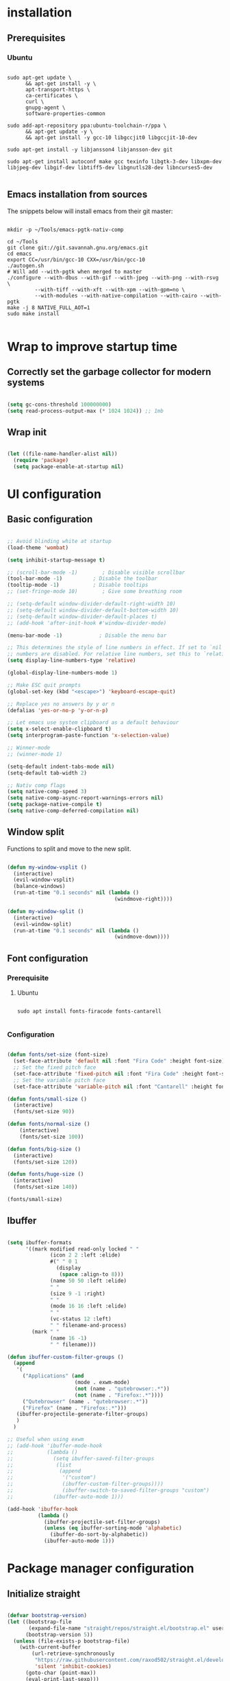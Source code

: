 #+title Emacs configuration
#+PROPERTY: header-args:emacs-lisp :tangle .emacs.d/init.el :mkdirp yes

* installation
** Prerequisites
*** Ubuntu
#+begin_src shell :tangle .scripts/emacs/init-ubuntu.sh :shebang #!/bin/sh :mkdirp yes
  
  sudo apt-get update \
        && apt-get install -y \
        apt-transport-https \
        ca-certificates \
        curl \
        gnupg-agent \
        software-properties-common
  
  sudo add-apt-repository ppa:ubuntu-toolchain-r/ppa \
        && apt-get update -y \
        && apt-get install -y gcc-10 libgccjit0 libgccjit-10-dev
  
  sudo apt-get install -y libjansson4 libjansson-dev git
  
  sudo apt-get install autoconf make gcc texinfo libgtk-3-dev libxpm-dev libjpeg-dev libgif-dev libtiff5-dev libgnutls28-dev libncurses5-dev
  
#+end_src

** Emacs installation from sources
The snippets below will install emacs from their git master:

#+begin_src shell :tangle .scripts/emacs/install.sh :shebang #!/bin/sh :mkdirp yes
  
  mkdir -p ~/Tools/emacs-pgtk-nativ-comp
  
  cd ~/Tools
  git clone git://git.savannah.gnu.org/emacs.git
  cd emacs
  export CC=/usr/bin/gcc-10 CXX=/usr/bin/gcc-10
  ./autogen.sh
  # Will add --with-pgtk when merged to master
  ./configure --with-dbus --with-gif --with-jpeg --with-png --with-rsvg \
           --with-tiff --with-xft --with-xpm --with-gpm=no \
           --with-modules --with-native-compilation --with-cairo --with-pgtk
  make -j 8 NATIVE_FULL_AOT=1
  sudo make install
  
#+end_src

* Wrap to improve startup time
** Correctly set the garbage collector for modern systems
#+begin_src emacs-lisp

  (setq gc-cons-threshold 100000000)
  (setq read-process-output-max (* 1024 1024)) ;; 1mb

#+end_src

** Wrap init
#+begin_src emacs-lisp

  (let ((file-name-handler-alist nil))
    (require 'package)
    (setq package-enable-at-startup nil)

#+end_src

* UI configuration
** Basic configuration

#+begin_src emacs-lisp

  ;; Avoid blinding white at startup
  (load-theme 'wombat)

  (setq inhibit-startup-message t)

  ;; (scroll-bar-mode -1)        ; Disable visible scrollbar
  (tool-bar-mode -1)          ; Disable the toolbar
  (tooltip-mode -1)           ; Disable tooltips
  ;; (set-fringe-mode 10)        ; Give some breathing room

  ;; (setq-default window-divider-default-right-width 10)
  ;; (setq-default window-divider-default-bottom-width 10)
  ;; (setq-default window-divider-default-places t)
  ;; (add-hook 'after-init-hook #'window-divider-mode)

  (menu-bar-mode -1)            ; Disable the menu bar

  ;; This determines the style of line numbers in effect. If set to `nil', line
  ;; numbers are disabled. For relative line numbers, set this to `relative'.
  (setq display-line-numbers-type 'relative)

  (global-display-line-numbers-mode 1)

  ;; Make ESC quit prompts
  (global-set-key (kbd "<escape>") 'keyboard-escape-quit)

  ;; Replace yes no answers by y or n
  (defalias 'yes-or-no-p 'y-or-n-p)

  ;; Let emacs use system clipboard as a default behaviour
  (setq x-select-enable-clipboard t)
  (setq interprogram-paste-function 'x-selection-value)

  ;; Winner-mode
  ;; (winner-mode 1)

  (setq-default indent-tabs-mode nil)
  (setq-default tab-width 2)
  
  ;; Nativ comp flags
  (setq native-comp-speed 3)
  (setq native-comp-async-report-warnings-errors nil)
  (setq package-native-compile t)
  (setq native-comp-deferred-compilation nil)

#+end_src

** Window split
Functions to split and move to the new split.

#+begin_src emacs-lisp

  (defun my-window-vsplit ()
    (interactive)
    (evil-window-vsplit)
    (balance-windows)
    (run-at-time "0.1 seconds" nil (lambda ()
                                     (windmove-right))))

  (defun my-window-split ()
    (interactive)
    (evil-window-split)
    (run-at-time "0.1 seconds" nil (lambda ()
                                     (windmove-down))))

#+end_src

** Font configuration
*** Prerequisite
**** Ubuntu
#+begin_src shell :tangle .scripts/emacs/init-ubuntu.sh :mkdirp yes

  sudo apt install fonts-firacode fonts-cantarell

#+end_src

*** Configuration
#+begin_src emacs-lisp

  (defun fonts/set-size (font-size)
    (set-face-attribute 'default nil :font "Fira Code" :height font-size)
    ;; Set the fixed pitch face
    (set-face-attribute 'fixed-pitch nil :font "Fira Code" :height font-size)
    ;; Set the variable pitch face
    (set-face-attribute 'variable-pitch nil :font "Cantarell" :height font-size :weight 'regular))

  (defun fonts/small-size ()
    (interactive)
    (fonts/set-size 90))

  (defun fonts/normal-size ()
      (interactive)
      (fonts/set-size 100))

  (defun fonts/big-size ()
    (interactive)
    (fonts/set-size 120))

  (defun fonts/huge-size ()
    (interactive)
    (fonts/set-size 140))

  (fonts/small-size)

#+end_src

** Ibuffer
#+begin_src emacs-lisp

  (setq ibuffer-formats
        '((mark modified read-only locked " "
                (icon 2 2 :left :elide)
                #(" " 0 1
                  (display
                   (space :align-to 8)))
                (name 50 50 :left :elide)
                " "
                (size 9 -1 :right)
                " "
                (mode 16 16 :left :elide)
                " "
                (vc-status 12 :left)
                " " filename-and-process)
          (mark " "
                (name 16 -1)
                " " filename)))

  (defun ibuffer-custom-filter-groups ()
    (append
     '(
       ("Applications" (and
                        (mode . exwm-mode)
                        (not (name . "qutebrowser:.*"))
                        (not (name . "Firefox:.*"))))
       ("Qutebrowser" (name . "qutebrowser:.*"))
       ("Firefox" (name . "Firefox:.*")))
     (ibuffer-projectile-generate-filter-groups)
     )
    )

  ;; Useful when using exwm
  ;; (add-hook 'ibuffer-mode-hook
  ;;           (lambda ()
  ;;             (setq ibuffer-saved-filter-groups
  ;;              (list
  ;;               (append
  ;;                '("custom")
  ;;                (ibuffer-custom-filter-groups))))
  ;;                (ibuffer-switch-to-saved-filter-groups "custom")
  ;;             (ibuffer-auto-mode 1)))

  (add-hook 'ibuffer-hook
            (lambda ()
              (ibuffer-projectile-set-filter-groups)
              (unless (eq ibuffer-sorting-mode 'alphabetic)
                (ibuffer-do-sort-by-alphabetic))
              (ibuffer-auto-mode 1)))

#+end_src

* Package manager configuration
** Initialize straight
#+begin_src emacs-lisp

  (defvar bootstrap-version)
  (let ((bootstrap-file
         (expand-file-name "straight/repos/straight.el/bootstrap.el" user-emacs-directory))
        (bootstrap-version 5))
    (unless (file-exists-p bootstrap-file)
      (with-current-buffer
          (url-retrieve-synchronously
           "https://raw.githubusercontent.com/raxod502/straight.el/develop/install.el"
           'silent 'inhibit-cookies)
        (goto-char (point-max))
        (eval-print-last-sexp)))
    (load bootstrap-file nil 'nomessage))

#+end_src

** Initialize use-package

#+begin_src emacs-lisp

  (straight-use-package 'use-package)
  (setq straight-use-package-by-default t)

#+end_src

* Keep folders clean

#+begin_src emacs-lisp
  
  (setq backup-directory-alist `(("." . ,(expand-file-name "tmp/backups/" user-emacs-directory))))
  ;; auto-save-mode doesn't create the path automatically!
  (make-directory (expand-file-name "tmp/auto-saves/" user-emacs-directory) t)
  
  (setq auto-save-list-file-prefix (expand-file-name "tmp/auto-saves/sessions/" user-emacs-directory)
        auto-save-file-name-transforms `((".*" ,(expand-file-name "tmp/auto-saves/" user-emacs-directory) t)))
  (setq create-lockfiles nil)
  (setq projectile-known-projects-file (expand-file-name "tmp/projectile-bookmarks.eld" user-emacs-directory)
      lsp-session-file (expand-file-name "tmp/.lsp-session-v1" user-emacs-directory))

  (use-package no-littering)
  
#+end_src

* Utilities
** Emacs-async
#+begin_src emacs-lisp

  (use-package async)

#+end_src

** Trashed
#+begin_src emacs-lisp

  (use-package trashed)

#+end_src

** BBDB
#+begin_src emacs-lisp

  (use-package bbdb)

#+end_src 

** Dianyou (import contact from received mails)
#+begin_src emacs-lisp

  (use-package dianyou)

#+end_src 

** Undo fu
#+begin_src emacs-lisp

  (use-package undo-fu)

  (use-package undo-fu-session
    :config
    (setq undo-fu-session-incompatible-files '("/COMMIT_EDITMSG\\'" "/git-rebase-todo\\'"))
    (global-undo-fu-session-mode))

#+end_src

* Keymap packages
** General
#+begin_src emacs-lisp

  (use-package general
    :config
    (general-create-definer keys/leader-keys
      :keymaps '(normal insert visual emacs)
      :prefix "SPC"
      :global-prefix "s-d")

    (keys/leader-keys
      "t"  '(:ignore t :which-key "toggles")
      "tt" '(counsel-load-theme :which-key "choose theme")))

#+end_src

** Evil
#+begin_src emacs-lisp

    (use-package evil
      :init
      (setq evil-want-integration t)
      (setq evil-want-keybinding nil)
      (setq evil-want-C-u-scroll t)
      (setq evil-want-C-i-jump nil)
      :config
      (evil-mode 1)
      (define-key evil-insert-state-map (kbd "C-g") 'evil-normal-state)
      (define-key evil-insert-state-map (kbd "C-h") 'evil-delete-backward-char-and-join)

      ;; Use visual line motions even outside of visual-line-mode buffers
      (evil-global-set-key 'motion "j" 'evil-next-visual-line)
      (evil-global-set-key 'motion "k" 'evil-previous-visual-line)

      (evil-set-initial-state 'messages-buffer-mode 'normal)
      (evil-set-initial-state 'dashboard-mode 'normal)
      (evil-set-undo-system 'undo-fu))

  (use-package evil-collection
    :after evil
    :config
    (evil-collection-init))

  (use-package treemacs-evil
    :after evil)

#+end_src

** Evil multiedit
#+begin_src emacs-lisp

  (use-package evil-multiedit
    :after evil
    :config
    (evil-multiedit-default-keybinds))

#+end_src

** Evil surround
#+begin_src emacs-lisp

  (use-package evil-surround
    :after evil
    :config
    (global-evil-surround-mode 1))

#+end_src

** Evil goggles
#+begin_src emacs-lisp

  (use-package evil-goggles
    :after evil
    :config
    (evil-goggles-mode)
    ;; optionally use diff-mode's faces; as a result, deleted text
    ;; will be highlighed with `diff-removed` face which is typically
    ;; some red color (as defined by the color theme)
    ;; other faces such as `diff-added` will be used for other actions
    (evil-goggles-use-diff-faces))

#+end_src 

** Hydra
#+begin_src emacs-lisp

  (use-package hydra
    :after general)

  (defhydra hydra-text-scale (:timeout 4)
    "scale text"
    ("j" text-scale-increase "in")
    ("k" text-scale-decrease "out")
    ("f" nil "finished" :exit t))

  (keys/leader-keys
    "ts" '(hydra-text-scale/body :which-key "scale text"))

#+end_src

* Themes
** Fringe theme
#+begin_src emacs-lisp
  
  ;; Line number styling for mode change
  (setq theme/normal-lines-fg nil)
  (setq theme/normal-lines-bg nil)
  (setq theme/normal-current-line-fg nil)
  (setq theme/normal-current-line-bg nil)
  
  (setq theme/insert-lines-fg nil)
  (setq theme/insert-lines-bg nil)
  (setq theme/insert-current-line-fg nil)
  (setq theme/insert-current-line-bg nil)
  
  (setq theme/visual-lines-fg nil)
  (setq theme/visual-lines-bg nil)
  (setq theme/visual-current-line-fg nil)
  (setq theme/visual-current-line-bg nil)
  
  (defun theme/normal-lines ()
    (face-remap-add-relative 'line-number nil :foreground theme/normal-lines-fg :background theme/normal-lines-bg))
  
  (defun theme/normal-current-line ()
    (face-remap-add-relative 'line-number-current-line nil :foreground theme/normal-current-line-fg :background theme/normal-current-line-bg))
  
  (defun theme/insert-lines ()
    (face-remap-add-relative 'line-number nil :foreground theme/insert-lines-fg :background theme/insert-lines-bg))
  
  (defun theme/insert-current-line ()
    (face-remap-add-relative 'line-number-current-line nil :foreground theme/insert-current-line-fg :background theme/insert-current-line-bg))
  
  (defun theme/visual-lines ()
    (face-remap-add-relative 'line-number nil :foreground theme/visual-lines-fg :background theme/visual-lines-bg))
  
  (defun theme/visual-current-line ()
    (face-remap-add-relative 'line-number-current-line nil :foreground theme/visual-current-line-fg :background theme/visual-current-line-bg))
  
  (add-hook 'evil-normal-state-entry-hook 'theme/normal-lines)
  (add-hook 'evil-normal-state-entry-hook 'theme/normal-current-line)
  
  (add-hook 'evil-insert-state-entry-hook 'theme/insert-lines)
  (add-hook 'evil-insert-state-entry-hook 'theme/insert-current-line)
  
  (add-hook 'evil-visual-state-entry-hook 'theme/visual-lines)
  (add-hook 'evil-visual-state-entry-hook 'theme/visual-current-line)

#+end_src

** Nord theme
#+begin_src emacs-lisp
  
  (defun theme/nord ()
    (interactive)
    (load-theme 'nord t)
    (set-face-attribute 'fringe nil :background "#2e3440")
    (set-face-attribute 'mode-line-inactive nil :background nil)
    ;; (set-face-attribute 'scroll-bar nil :background "#2b323d")
  
    ;; Line number styling for mode change
    (setq theme/normal-lines-fg "#6c7686")
    (setq theme/normal-lines-bg "#2e3440")
    (setq theme/normal-current-line-fg "#ffffff")
    (setq theme/normal-current-line-bg "#242832")
  
    (setq theme/insert-lines-fg "#2e3440")
    (setq theme/insert-lines-bg "#515e46")
    (setq theme/insert-current-line-fg "#ffffff")
    (setq theme/insert-current-line-bg "#a3be8c")
  
    (setq theme/visual-lines-fg "#2e3440")
    (setq theme/visual-lines-bg "#594656")
    (setq theme/visual-current-line-fg "#ffffff")
    (setq theme/visual-current-line-bg "#b48ead"))
 
  (use-package nord-theme
    :config
    (theme/nord))
  
#+end_src

** Modus theme
#+begin_src emacs-lisp

  (defun theme/modus-vivendi ()
      (interactive)
      (load-theme 'modus-vivendi t)
      (set-face-attribute 'fringe nil :background "#2e3440")
      (set-face-attribute 'mode-line-inactive nil :background nil)
      ;; (set-face-attribute 'scroll-bar nil :background "#2d323e")
    
      ;; Line number styling for mode change
      (setq theme/normal-lines-fg "#a3a3a3")
      (setq theme/normal-lines-bg "#100f10")
      (setq theme/normal-current-line-fg "#ffffff")
      (setq theme/normal-current-line-bg "#303030")
    
      (setq theme/insert-lines-fg "#000000")
      (setq theme/insert-lines-bg "#515e46")
      (setq theme/insert-current-line-fg "#ffffff")
      (setq theme/insert-current-line-bg "#a3be8c")
    
      (setq theme/visual-lines-fg "#000000")
      (setq theme/visual-lines-bg "#594656")
      (setq theme/visual-current-line-fg "#ffffff")
      (setq theme/visual-current-line-bg "#b48ead"))
  
#+end_src

* UI packages
** All the icons
The first time you load your configuration on a new machine, you'll need to run the following command interactively so that mode line icons display correctly:
- M-x all-the-icons-install-fonts

#+begin_src emacs-lisp

  (use-package all-the-icons)

  (use-package all-the-icons-dired
    :after all-the-icons
    :config
    (add-hook 'dired-mode-hook 'all-the-icons-dired-mode))

  (use-package all-the-icons-ibuffer
    :after all-the-icons)

#+end_src

** Ibuffer packages
#+begin_src emacs-lisp

  (use-package ibuffer-vc)

#+end_src

** Minions
#+begin_src emacs-lisp

  (use-package minions)

#+end_src 

** Simple modeline
#+begin_src emacs-lisp

  (defun simple-modeline-segment-minions ()
    "Displays the current major and minor modes with minions-mode in the mode-line."
    (concat " " (format-mode-line minions-mode-line-modes)))

  (use-package simple-modeline
   :hook (after-init . simple-modeline-mode)
   :config
   (setq simple-modeline-segments '((simple-modeline-segment-modified simple-modeline-segment-buffer-name simple-modeline-segment-position) (simple-modeline-segment-input-method simple-modeline-segment-eol simple-modeline-segment-encoding simple-modeline-segment-vc simple-modeline-segment-misc-info simple-modeline-segment-process simple-modeline-segment-minions))))

#+end_src 

** Better delimiters
#+begin_src emacs-lisp

  (use-package rainbow-delimiters
    :hook (prog-mode . rainbow-delimiters-mode))

#+end_src

** Which-key
#+begin_src emacs-lisp

  (use-package which-key
    :init (which-key-mode)
    :diminish which-key-mode
    :config
    (setq which-key-idle-delay 1))

#+end_src

** Helpful
#+begin_src emacs-lisp

  (use-package helpful
    :custom
    (counsel-describe-function-function #'helpful-callable)
    (counsel-describe-variable-function #'helpful-variable)
    :bind
    ([remap describe-function] . counsel-describe-function)
    ([remap describe-command] . helpful-command)
    ([remap describe-variable] . counsel-describe-variable)
    ([remap describe-key] . helpful-key))

#+end_src

** Ace-jump
#+begin_src emacs-lisp

  (use-package ace-jump-mode
    :config
    (keys/leader-keys
      "f" '(evil-ace-jump-word-mode :which-key "Go to word")))

#+end_src

** Treemacs
#+begin_src emacs-lisp

  (defun efs/treemacs-set-fringe ()
    (setq left-fringe-width 0)
    (setq right-fringe-width 0))

  (use-package treemacs
    :config
    (add-hook 'treemacs-mode-hook #'efs/treemacs-set-fringe))

  (use-package treemacs-all-the-icons
    :after all-the-icons
    :config
    (treemacs-load-theme "all-the-icons"))

  (efs/treemacs-set-fringe)
 
#+end_src

** Flycheck
#+begin_src emacs-lisp

  (use-package flycheck)

#+end_src

** Writeroom
#+begin_src emacs-lisp

  (use-package writeroom-mode
    :config
    (setq writeroom-global-effects '(writeroom-set-alpha writeroom-set-menu-bar-lines writeroom-set-tool-bar-lines writeroom-set-vertical-scroll-bars writeroom-set-bottom-divider-width)))

#+end_src

* Search packages  
** Counsel
#+begin_src emacs-lisp

  (use-package counsel
    :bind (("M-x" . counsel-M-x)
           ("C-x b" . counsel-ibuffer)
           ("C-x C-f" . counsel-find-file)
           :map minibuffer-local-map
           ("C-r" . 'counsel-minibuffer-history))
    :config
    (keys/leader-keys
      "y" #'counsel-yank-pop))

#+end_src

** Ivy
#+begin_src emacs-lisp

  (use-package all-the-icons-ivy
    :init (add-hook 'after-init-hook 'all-the-icons-ivy-setup))

  (use-package all-the-icons-ivy-rich
    :init (all-the-icons-ivy-rich-mode 1))

  (use-package ivy
    :diminish
    :bind (("C-s" . swiper)
           :map ivy-minibuffer-map
           ("TAB" . ivy-alt-done)
           ("C-l" . ivy-alt-done)
           ("C-j" . ivy-next-line)
           ("C-k" . ivy-previous-line)
           :map ivy-switch-buffer-map
           ("C-k" . ivy-previous-line)
           ("C-l" . ivy-done)
           ("C-d" . ivy-switch-buffer-kill)
           :map ivy-reverse-i-search-map
           ("C-k" . ivy-previous-line)
           ("C-d" . ivy-reverse-i-search-kill))
    :config
    (ivy-mode 1)
    (setq ivy-initial-inputs-alist nil))

  (use-package ivy-rich
    :after ivy
    :init
    (ivy-rich-mode 1))

#+end_src

** Company
#+begin_src emacs-lisp
  
  (use-package company
    :bind (:map company-active-map
                ("<tab>" . company-select-next)
                ("<backtab>" . company-select-previous))
    :custom
    (company-minimum-prefix-length 1)
    (company-idle-delay 0.2)
    :config
    (global-company-mode 1))
  
  (use-package company-box
    :after company
    :hook (company-mode . company-box-mode))
  
#+end_src

** Prescient
#+begin_src emacs-lisp
  
  (use-package prescient
    :config
    (prescient-persist-mode 1))
  
  (use-package ivy-prescient
    :after counsel
    :config
    (ivy-prescient-mode 1))
  
  (use-package company-prescient
    :after company
    :config
    (company-prescient-mode 1))
  
#+end_src

** Wgrep
#+begin_src emacs-lisp

  (use-package wgrep
    :config
    (setq wgrep-auto-save-buffer t))

#+end_src

** Avy
#+begin_src emacs-lisp

  (use-package avy)

#+end_src

* File explorer
** Dired
Provide a better way of moving arround than plain dired. Files are previewed in emacs, and folder are previewed in a dired buffer.

#+begin_src emacs-lisp

  (use-package image-dired)

  (use-package dired
    :straight (:type built-in)
    :hook (dired-mode . dired-hide-details-mode)
    :commands (dired dired-jump)
    :bind (("C-x C-j" . dired-jump))
    :custom ((dired-listing-switches "-agho --group-directories-first"))
    :config
    (evil-collection-define-key 'normal 'dired-mode-map
      "\C-H" 'dired-do-hardlink
      "\C-L" 'dired-do-load))

  (use-package dired-single
    :config
    (evil-collection-define-key 'normal 'dired-mode-map
      "H" 'dired-single-up-directory
      "L" 'dired-single-buffer))

  (use-package dired-hide-dotfiles
    :hook (dired-mode . dired-hide-dotfiles-mode)
    :config
    (evil-collection-define-key 'normal 'dired-mode-map
      "\M-h" 'dired-hide-dotfiles-mode))

  (use-package dired-subtree
    :after dired
    :config
    (bind-key "<tab>" #'dired-subtree-toggle dired-mode-map)
    (bind-key "<backtab>" #'dired-subtree-cycle dired-mode-map))

#+end_src

* Development
** Commenting
#+begin_src emacs-lisp

  (use-package evil-nerd-commenter
    :after evil
    :bind ("M-/" . evilnc-comment-or-uncomment-lines))

#+end_src

** Format all
Format all, a feature that lets you auto-format source code.

Prerequisite: Read Supported Languages to see which additional tool you need to install for the specific language.

#+begin_src emacs-lisp

  (use-package format-all
    :bind ("C-c C-f" . format-all-buffer))

#+end_src 

** Highlight ident
#+begin_src emacs-lisp

  (use-package highlight-indent-guides
    :custom
    (highlight-indent-guides-method 'character)
    (highlight-indent-guides-responsive 'top))

  (add-hook 'prog-mode-hook 'highlight-indent-guides-mode)

#+end_src

** Rainbow colors
#+begin_src emacs-lisp

  (use-package rainbow-mode)

#+end_src

** Highlight parentheses
#+begin_src emacs-lisp

  (use-package highlight-parentheses
    :config
    (global-highlight-parentheses-mode 1))

#+end_src

** smartparens
#+begin_src emacs-lisp

  (use-package smartparens
    :config
    (add-hook 'lsp-mode-hook #'smartparens-mode))

#+end_src

** Projectile
#+begin_src emacs-lisp

  (use-package projectile
    :diminish projectile-mode
    :config (projectile-mode)
    :custom ((projectile-completion-system 'ivy))
    :bind-keymap
    ("C-c p" . projectile-command-map)
    :init
    ;; NOTE: Set this to the folder where you keep your Git repos!
    (when (file-directory-p "~/Projects/Code")
      (setq projectile-project-search-path '("~/Projects/Code")))
    (setq projectile-switch-project-action #'projectile-dired))

  (use-package counsel-projectile
    :after counsel
    :config (counsel-projectile-mode))

  (use-package ibuffer-projectile)

#+end_src

** Git & Forge
*** Magit
#+begin_src emacs-lisp

  (use-package magit
    :config
    (keys/leader-keys
      "gg" '(magit :which-key "magit status"))
     (keys/leader-keys
      "gf" '(magit-file-dispatch :which-key "magit file history")))

#+end_src

*** Forge
NOTE: Make sure to configure a GitHub token before using this package!
- https://magit.vc/manual/forge/Token-Creation.html#Token-Creation
- https://magit.vc/manual/ghub/Getting-Started.html#Getting-Started

#+begin_src emacs-lisp

  (use-package forge
    :after magit)

#+end_src

*** diff-hl
#+begin_src emacs-lisp
    
    (use-package diff-hl
      :after magit
      :config
      (add-hook 'magit-pre-refresh-hook 'diff-hl-magit-pre-refresh)
      (add-hook 'magit-post-refresh-hook 'diff-hl-magit-post-refresh)
      (global-diff-hl-mode))
    
#+end_src

** Yasnippet

#+begin_src emacs-lisp
  
  (use-package yasnippet
    :config
    (setq yas-snippet-dirs '("~/.emacs.d/etc/yasnippet/snippets"))
    (yas-global-mode 1))
  
#+end_src

** Lsp
*** lsp-mode

We use the excellent [[https://emacs-lsp.github.io/lsp-mode/][lsp-mode]] to enable IDE-like functionality for many different programming languages via "language servers" that speak the [[https://microsoft.github.io/language-server-protocol/][Language Server Protocol]].  Before trying to set up =lsp-mode= for a particular language, check out the [[https://emacs-lsp.github.io/lsp-mode/page/languages/][documentation for your language]] so that you can learn which language servers are available and how to install them.

The =lsp-keymap-prefix= setting enables you to define a prefix for where =lsp-mode='s default keybindings will be added.  I *highly recommend* using the prefix to find out what you can do with =lsp-mode= in a buffer.

The =which-key= integration adds helpful descriptions of the various keys so you should be able to learn a lot just by pressing =C-c l= in a =lsp-mode= buffer and trying different things that you find there.
#+begin_src emacs-lisp
  
  (defun my-setup-indent (n)
    ;; java/c/c++
    (setq-local c-basic-offset n)
    ;; web development
    (setq-local coffee-tab-width n) ; coffeescript
    (setq-local javascript-indent-level n) ; javascript-mode
    (setq-local js-indent-level n) ; js-mode
    (setq-local rjsx-basic-offset n)
    (setq-local rjsx-indent-level n)
    (setq-local web-mode-markup-indent-offset n) ; web-mode, html tag in html file
    (setq-local web-mode-css-indent-offset n) ; web-mode, css in html file
    (setq-local web-mode-code-indent-offset n) ; web-mode, js code in html file
    (setq-local css-indent-offset n) ; css-mode
    )
  
  (defun efs/lsp-mode-setup ()
    (my-setup-indent 2)
    (setq lsp-headerline-breadcrumb-segments '(path-up-to-project file symbols))
    (lsp-headerline-breadcrumb-mode)
    (let ((lsp-keymap-prefix "C-SPC"))
      (lsp-enable-which-key-integration)))
  
  (use-package lsp-mode
    :init
    (setq lsp-keymap-prefix "C-SPC")  ;; Or 'C-l', 's-l'
    :commands (lsp lsp-deferred)
    :hook (lsp-mode . efs/lsp-mode-setup)
    :config
    (setq lsp-idle-delay 0.500)
    (setq lsp-completion-provider :capf)
    (define-key lsp-mode-map (kbd "C-SPC") lsp-command-map)
    (define-key lsp-mode-map (kbd "s-l") nil)
    (setenv "TSSERVER_LOG_FILE" "/tmp/tsserver.log"))
  
  (add-hook 'lsp-mode-hook 'highlight-indent-guides-mode)
  
#+end_src

*** lsp-ui
#+begin_src emacs-lisp
  
  (use-package lsp-ui
    :after lsp
    :hook (lsp-mode . lsp-ui-mode)
    :config
    (setq lsp-ui-doc-position 'at-point))
  
#+end_src

*** lsp-treemacs
#+begin_src emacs-lisp

  (use-package lsp-treemacs
    :after lsp)

#+end_src

*** lsp-ivy
#+begin_src emacs-lisp

  (use-package lsp-ivy
    :after lsp)

#+end_src

*** Javascript/Typescript
**** Prerequisite
For =lsp-mode= to work with TypeScript (and JavaScript) you will need to install a language server on your machine.  If you have Node.js installed, the easiest way to do that is by running the following command:

#+begin_src shell :tangle no

  npm install -g typescript-language-server typescript

#+end_src

This will install the [[https://github.com/theia-ide/typescript-language-server][typescript-language-server]] and the TypeScript compiler package.

**** Typescript
This is a basic configuration for the TypeScript language so that =.ts= files activate =typescript-mode= when opened.  We're also adding a hook to =typescript-mode-hook= to call =lsp-deferred= so that we activate =lsp-mode= to get LSP features every time we edit TypeScript code.

#+begin_src emacs-lisp

  (use-package typescript-mode
    :mode ("\\.ts\\'")
    :hook (typescript-mode . lsp-deferred)
    :config
    (setq typescript-indent-level 2)
    (require 'dap-node)
    (dap-node-setup))

#+end_src

**** Javascript
#+begin_src emacs-lisp

  (defun efs/js-mode-setup ()
    (lsp-deferred)
    (require 'dap-node)
    (dap-node-setup))

  (add-hook 'js-mode-hook 'efs/js-mode-setup)

#+end_src

*** Bash
Requires you to run: M-x lsp-install-server RET bash RET.
#+begin_src emacs-lisp

  (add-hook 'sh-mode-hook 'lsp-deferred)

#+end_src

** Dap
#+begin_src emacs-lisp

  (use-package dap-mode)

#+end_src

** Yaml
#+begin_src emacs-lisp

  (use-package yaml-mode
    :straight (yaml-mode :type git :host github :repo "yoshiki/yaml-mode")
    :config
    (add-hook 'yaml-mode-hook 'highlight-indent-guides-mode))

#+end_src

** Json
#+begin_src emacs-lisp

  (use-package json-mode
    :config
    (add-hook 'json-mode-hook 'highlight-indent-guides-mode))

#+end_src

** Jq
#+begin_src emacs-lisp

  (use-package jq-mode)

#+end_src

** Rest client
#+begin_src emacs-lisp
  
  (use-package restclient
    :config
    (add-to-list 'auto-mode-alist '("\\.http\\'" . restclient-mode)))
  
  (use-package company-restclient
    :after restclient
    :config
    (add-to-list 'company-backends 'company-restclient))
  
#+end_src

** Asciidoc
#+begin_src emacs-lisp

  (use-package adoc-mode
    :config
    (add-to-list 'auto-mode-alist '("\\.adoc\\'" . adoc-mode)))

#+end_src

* Org mode
** Org mode configuration

#+begin_src emacs-lisp

  (defun efs/org-mode-setup ()
    (org-indent-mode)
    (visual-line-mode 1))

  (defun efs/org-font-setup ()
    ;; Replace list hyphen with dot
    (font-lock-add-keywords 'org-mode
                            '(("^ *\\([-]\\) "
                               (0 (prog1 () (compose-region (match-beginning 1) (match-end 1) "•")))))))

  (use-package org
    :hook (org-mode . efs/org-mode-setup)
    :config
    (require 'org-tempo)
    (add-to-list 'org-structure-template-alist '("sh" . "src shell"))
    (add-to-list 'org-structure-template-alist '("el" . "src emacs-lisp"))

    (setq org-agenda-start-with-log-mode t)
    (setq org-log-done 'time)
    (setq org-log-into-drawer t)
    (setq org-html-inline-images t)
    (setq org-hide-emphasis-markers t)

    (setq org-id-track-globally t)

    (setq org-agenda-files
          '("~/.org-files/tasks.org"
            "~/.org-files/habits.org"
            "~/.org-files/birthdays.org"))

    (require 'org-habit)
    (add-to-list 'org-modules 'org-habit)
    (setq org-habit-graph-column 60)

    (setq org-todo-keywords
          '((sequence "TODO(t)" "NEXT(n)" "|" "DONE(d!)")
            (sequence "BACKLOG(b)" "PLAN(p)" "READY(r)" "ACTIVE(a)" "REVIEW(v)" "WAIT(w@/!)" "HOLD(h)" "|" "COMPLETED(c)" "CANC(k@)")))

    (setq org-refile-targets
          '(("Archive.org" :maxlevel . 1)
            ("Tasks.org" :maxlevel . 1)))

    ;; Save Org buffers after refiling!
    (advice-add 'org-refile :after 'org-save-all-org-buffers)

    (setq org-tag-alist
          '((:startgroup)
                                          ; Put mutually exclusive tags here
            (:endgroup)
            ("@errand" . ?E)
            ("@home" . ?H)
            ("@work" . ?W)
            ("agenda" . ?a)
            ("planning" . ?p)
            ("publish" . ?P)
            ("batch" . ?b)
            ("note" . ?n)
            ("idea" . ?i)))

    ;; Configure custom agenda views
    (setq org-agenda-custom-commands
          '(("d" "Dashboard"
             ((agenda "" ((org-deadline-warning-days 7)))
              (todo "NEXT"
                    ((org-agenda-overriding-header "Next Tasks")))
              (tags-todo "agenda/ACTIVE" ((org-agenda-overriding-header "Active Projects")))))

            ("n" "Next Tasks"
             ((todo "NEXT"
                    ((org-agenda-overriding-header "Next Tasks")))))

            ("W" "Work Tasks" tags-todo "+work-email")

            ;; Low-effort next actions
            ("e" tags-todo "+TODO=\"NEXT\"+Effort<15&+Effort>0"
             ((org-agenda-overriding-header "Low Effort Tasks")
              (org-agenda-max-todos 20)
              (org-agenda-files org-agenda-files)))

            ("w" "Workflow Status"
             ((todo "WAIT"
                    ((org-agenda-overriding-header "Waiting on External")
                     (org-agenda-files org-agenda-files)))
              (todo "REVIEW"
                    ((org-agenda-overriding-header "In Review")
                     (org-agenda-files org-agenda-files)))
              (todo "PLAN"
                    ((org-agenda-overriding-header "In Planning")
                     (org-agenda-todo-list-sublevels nil)
                     (org-agenda-files org-agenda-files)))
              (todo "BACKLOG"
                    ((org-agenda-overriding-header "Project Backlog")
                     (org-agenda-todo-list-sublevels nil)
                     (org-agenda-files org-agenda-files)))
              (todo "READY"
                    ((org-agenda-overriding-header "Ready for Work")
                     (org-agenda-files org-agenda-files)))
              (todo "ACTIVE"
                    ((org-agenda-overriding-header "Active Projects")
                     (org-agenda-files org-agenda-files)))
              (todo "COMPLETED"
                    ((org-agenda-overriding-header "Completed Projects")
                     (org-agenda-files org-agenda-files)))
              (todo "CANC"
                    ((org-agenda-overriding-header "Cancelled Projects")
                     (org-agenda-files org-agenda-files)))))))

    (setq org-capture-templates
          `(("t" "Tasks / Projects")
            ("tt" "Task" entry (file+olp "~/Projects/Code/emacs-from-scratch/OrgFiles/Tasks.org" "Inbox")
             "* TODO %?\n  %U\n  %a\n  %i" :empty-lines 1)

            ("j" "Journal Entries")
            ("jj" "Journal" entry
             (file+olp+datetree "~/Projects/Code/emacs-from-scratch/OrgFiles/Journal.org")
             "\n* %<%I:%M %p> - Journal :journal:\n\n%?\n\n"
             ;; ,(dw/read-file-as-string "~/Notes/Templates/Daily.org")
             :clock-in :clock-resume
             :empty-lines 1)
            ("jm" "Meeting" entry
             (file+olp+datetree "~/Projects/Code/emacs-from-scratch/OrgFiles/Journal.org")
             "* %<%I:%M %p> - %a :meetings:\n\n%?\n\n"
             :clock-in :clock-resume
             :empty-lines 1)

            ("w" "Workflows")
            ("we" "Checking Email" entry (file+olp+datetree "~/Projects/Code/emacs-from-scratch/OrgFiles/Journal.org")
             "* Checking Email :email:\n\n%?" :clock-in :clock-resume :empty-lines 1)

            ("m" "Metrics Capture")
            ("mw" "Weight" table-line (file+headline "~/Projects/Code/emacs-from-scratch/OrgFiles/Metrics.org" "Weight")
             "| %U | %^{Weight} | %^{Notes} |" :kill-buffer t)))

    (define-key global-map (kbd "C-c j")
      (lambda () (interactive) (org-capture nil "jj")))

    (efs/org-font-setup))

#+end_src

** Org slides
#+begin_src emacs-lisp

  (use-package hide-mode-line)

  (defun org/presentation-setup ()
    ;; Hide the mode line
    ;; (hide-mode-line-mode 1)

    (display-line-numbers-mode 0)

    ;; Display images inline
    (org-display-inline-images) ;; Can also use org-startup-with-inline-images

    ;; Scale the text.  The next line is for basic scaling:
    (setq text-scale-mode-amount 3)
    (text-scale-mode 1)
    (writeroom-mode 1))

  (defun org/presentation-end ()
    ;; Show the mode line again
    ;; (hide-mode-line-mode 0)

    (display-line-numbers-mode 1)

    ;; Turn off text scale mode (or use the next line if you didn't use text-scale-mode)
    (text-scale-mode 0)
    (writeroom-mode 0))

  (use-package org-tree-slide
    :hook ((org-tree-slide-play . org/presentation-setup)
           (org-tree-slide-stop . org/presentation-end))
    :custom
    (org-tree-slide-activate-message "Presentation started!")
    (org-tree-slide-deactivate-message "Presentation finished!")
    (org-tree-slide-breadcrumbs " > ")
    (org-tree-slide-skip-outline-level 4)
    (org-tree-slide-slide-in-effect nil)
    (org-tree-slide-header t)
    (org-tree-slide-fold-subtrees-skipped nil)
    (org-image-actual-width nil))

#+end_src

** Configure org-bullets

#+begin_src emacs-lisp

  (use-package org-bullets
    :after org
    :hook (org-mode . org-bullets-mode)
    :custom
    (org-bullets-bullet-list '("◉" "○" "●" "○" "●" "○" "●")))

#+end_src

** Auto-tangle configuration files
This snippet adds a hook to org-mode buffers so that org/org-babel-tangle-config gets executed each time such a buffer gets saved. This function checks to see if a configuration file being saved, and if so, automatically exports the configuration here to the associated output files.

#+begin_src emacs-lisp

  (defun org/org-babel-tangle-config ()
    (when (or (string-equal (buffer-file-name)
                            (expand-file-name "~/dotfiles/README.org"))
              (string-equal (buffer-file-name)
                          (expand-file-name "~/dotfiles/qutebrowser/README.org"))
              (string-equal (buffer-file-name)
                            (expand-file-name "~/dotfiles/emacs/README.org"))
              (string-equal (buffer-file-name)
                            (expand-file-name "~/dotfiles/emacs/desktop.org"))
              (string-equal (buffer-file-name)
                          (expand-file-name "~/dotfiles/emacs/local.org")))
      ;; Dynamic scoping to the rescue
      (let ((org-confirm-babel-evaluate nil))
        (org-babel-tangle))))

  (add-hook 'org-mode-hook (lambda () (add-hook 'after-save-hook #'org/org-babel-tangle-config)))

#+end_src

** Babel
#+begin_src emacs-lisp

  (org-babel-do-load-languages
   'org-babel-load-languages
   '((emacs-lisp . t)))

  (push '("conf-unix" . conf-unix) org-src-lang-modes)

  (setq org-confirm-babel-evaluate nil)

#+end_src

** Org-mime
#+begin_src emacs-lisp

  (use-package org-mime
    :after org)

#+end_src 

** Org-web-tools
*** Prerequisites
Pandoc must be downloaded.
*** Package
#+begin_src emacs-lisp

  (use-package org-web-tools
    :after org)

#+end_src

** Org-mime
#+begin_src emacs-lisp

  (use-package ob-restclient
    :after org
    :config
    (org-babel-do-load-languages
     'org-babel-load-languages
     '((restclient . t))))

#+end_src 

** Org-jira
#+begin_src emacs-lisp
  
  (use-package org-jira
    :straight (org-jira :type git :host github :repo "ahungry/org-jira"
                        :fork (:host github
                                     :repo "Vivien-lelouette/org-jira"))
    :after org)
  
#+end_src 
* Devops
** Docker
*** Dockerfile
#+begin_src emacs-lisp

  (use-package dockerfile-mode)

#+end_src

*** Docker-compose file
#+begin_src emacs-lisp

  (use-package docker-compose-mode)

#+end_src

*** Docker
#+begin_src emacs-lisp

  (use-package docker
    :config
    (define-derived-mode docker-container-mode tabulated-list-mode "Containers Menu"
      "Major mode for handling a list of docker containers."
      (setq tabulated-list-format [("Id" 5 t)("Image" 5 t)("Command" 10 t)("Created" 10 t)("Status" 10 t)("Ports" 35 t)("Names" 30 t)])
      (setq tabulated-list-padding 2)
      (setq tabulated-list-sort-key docker-container-default-sort-key)
      (add-hook 'tabulated-list-revert-hook 'docker-container-refresh nil t)
      (tabulated-list-init-header)
      (tablist-minor-mode))
  
    (defun docker/dcup (string-services)
      (interactive "sDocker services to start: ")
      (setq docker-services (split-string string-services))
      (cl-loop for service in docker-services
      collect (docker-compose-run-docker-compose-async "up" service)))
  
    (setq docker-container-shell-file-name "/bin/sh")
  
    (add-hook 'docker-container-mode 'docker/set-format)
  
    (keys/leader-keys
      "d"  'docker
      "D"  'docker-compose))

#+end_src

** Kubernetes
#+begin_src emacs-lisp

  (use-package kubernetes
    :config
    (setq kubernetes-redraw-frequency 3600)
    (setq kubernetes-poll-frequency 3600))
  
  (use-package kubernetes-evil)
    
  (defun kubernetes/refresh ()
    (interactive)
    (kubernetes-statefulsets-refresh)
    (kubernetes-deployments-refresh-now)
    (kubernetes-jobs-refresh-now)
    (kubernetes-pods-refresh-now))

#+end_src

* Spell checking
** Flyspell
Flyspell enables on-the-fly spell checking in Emacs and uses Flyspell Correct for distraction-free words correction using Ivy.
For french, you will need the package aspell-fr.
TODO: add this a prerequisite.
#+begin_src emacs-lisp
  
  (use-package flyspell
    :straight (:type built-in)
    :diminish
    :if (executable-find "aspell")
    :custom
    (flyspell-issue-message-flag nil)
    (ispell-program-name "aspell")
    (ispell-extra-args '("--sug-mode=ultra" "--lang=en_US" "--run-together" "--run-together-limit=16")))
  
#+end_src

** Wucuo
Fast spell check based on flyspell.
#+begin_src emacs-lisp
  
  (use-package wucuo
    :if (executable-find "aspell")
    :hook (((text-mode outline-mode prog-mode) . wucuo-start))
    :custom
    (flyspell-issue-message-flag nil)
    (ispell-program-name "aspell")
    (ispell-extra-args
     '("--sug-mode=ultra" "--lang=en_US")))

    #+end_src

** Guess language
This package allows to guess which language you are typing on so that flyspell can check your spelling correctly.
#+begin_src emacs-lisp

  (use-package guess-language
    :config
    (setq guess-language-languages '(en fr))
    (add-hook 'wucuo-mode-hook (lambda () (guess-language-mode 1))))

#+end_src

** Langtool
This package allows to guess which language you are typing on so that flyspell can check your spelling correctly.
This needs languagetool and JAVA 8 or newer. Languagetool can be find here: https://languagetool.org/download/LanguageTool-stable.zip.
TODO: add this a prerequisite.
#+begin_src emacs-lisp

  (use-package langtool
    :straight (langtool :type git :host github :repo "mhayashi1120/Emacs-langtool")
    :config
    (setq langtool-language-tool-server-jar "~/Tools/LanguageTool/languagetool-server.jar"))

#+end_src

* Shell & Terminals
** Vterm
*** Prerequisites
**** Ubuntu
#+begin_src shell :tangle .scripts/emacs/init-ubuntu.sh :mkdirp yes

  sudo apt install cmake libtool libtool-bin zsh

#+end_src

*** Config
#+begin_src emacs-lisp

    (use-package vterm
      :config
      (setq vterm-shell "/bin/zsh")
      (setq vterm-buffer-name-string "vterm: %s"))

#+end_src

** Term
#+begin_src emacs-lisp

  (use-package term
    :config
    (setq explicit-shell-file-name "sh")

    ;; Use 'explicit-<shell>-args for shell-specific args
    ;;(setq explicit-zsh-args '())         

    (setq evil-move-cursor-back t)

    ;; Match the default Bash shell prompt.  Update this if you have a custom prompt
    (setq term-prompt-regexp "^[^#$%>\n]*[#$%>] *"))

  (use-package eterm-256color
    :hook (term-mode . eterm-256color-mode))

#+end_src

* Window Management
** Windmove
#+begin_src emacs-lisp

  (use-package windmove)

#+end_src

** Windsize
#+begin_src emacs-lisp

  (use-package windsize)

#+end_src

** Zoom
#+begin_src emacs-lisp

  (use-package zoom
    :config
    (setq zoom-size '(0.618 . 0.618)))

#+end_src

** Frames only
#+begin_src emacs-lisp

  (use-package frames-only-mode)

#+end_src

* Web browsing
** Shr (html renderer)
#+begin_src emacs-lisp

  (use-package shr
    :config
    (setq gnus-inhibit-images nil)
    (setq shr-use-fonts nil)
    (setq shr-use-colors nil)
    (setq shr-max-image-proportion 1)
    (setq shr-width nil)
    (setq shr-folding-mode t))

#+end_src 

** Shrface
#+begin_src emacs-lisp

  ;; Used to highlight code
  (use-package shr-tag-pre-highlight
    :after shr
    :config
    (add-to-list 'shr-external-rendering-functions
                 '(pre . shr-tag-pre-highlight))
    (when (version< emacs-version "26")
      (with-eval-after-load 'eww
        (advice-add 'eww-display-html :around
                    'eww-display-html--override-shr-external-rendering-functions))))

  (use-package shrface
    :config
    (shrface-basic)
    (shrface-trial)
    (shrface-default-keybindings)
    (setq shrface-href-versatile t)

    ;; Code highlighting
    (require 'shr-tag-pre-highlight)
    (add-to-list 'shr-external-rendering-functions '(pre . shrface-shr-tag-pre-highlight))
    (defun shrface-shr-tag-pre-highlight (pre)
      "Highlighting code in PRE."
      (let* ((shr-folding-mode 'none)
             (shr-current-font 'default)
             (code (with-temp-buffer
                     (shr-generic pre)
                     (setq-local fill-column 120)
                     (indent-rigidly (point-min) (point-max) 2)
                     (if (eq "" (dom-texts pre))
                         nil
                       (progn
                         (setq-local fill-column shrface-paragraph-fill-column)
                         (indent-rigidly (point-min) (point-max) shrface-paragraph-indentation)))
                     (buffer-string)))
             (lang (or (shr-tag-pre-highlight-guess-language-attr pre)
                       (let ((sym (language-detection-string code)))
                         (and sym (symbol-name sym)))))
             (mode (and lang
                        (shr-tag-pre-highlight--get-lang-mode lang))))
        (shr-ensure-newline)
        (insert (propertize (concat "#+BEGIN_SRC " lang) 'face 'org-block-begin-line))
        (shr-ensure-newline)
        (setq start (point))
        (insert
         (or (and (fboundp mode)
                  (with-demoted-errors "Error while fontifying: %S"
                    (shrface-tag-pre-highlight-fontify code mode)
                    ))
             code))
        (shr-ensure-newline)
        (setq end (point))
        (insert (propertize "#+END_SRC" 'face 'org-block-end-line ) )
        (shr-ensure-newline)
        (insert "\n"))))
#+end_src 

** Eww
#+begin_src emacs-lisp

  (use-package eww
    :init
    (add-hook 'eww-after-render-hook #'shrface-mode)
    :config
    (define-key eww-image-link-keymap (kbd "TAB") nil)
    (define-key eww-link-keymap (kbd "TAB") nil)
    (define-key eww-mode-map (kbd "TAB") nil)
    (define-key eww-text-map (kbd "TAB") nil)
    (define-key eww-textarea-map (kbd "TAB") nil)
    (define-key eww-mode-map (kbd "<normal-state> ^") nil)
    (define-key eww-mode-map (kbd "<normal-state> <tab>") 'shrface-outline-cycle)
    (define-key eww-mode-map (kbd "<normal-state> <backtab>") nil)

    (require 'shrface))

#+end_src 

* Mails
** gnus
#+begin_src emacs-lisp

  (use-package gnus
    :init
    (add-hook 'gnus-article-mode-hook #'shrface-mode)
    :config
    (require 'nnir)

    ;; Please note mail folders in `gnus-select-method' have NO prefix like "nnimap+hotmail:" or "nnimap+gmail:"
    (setq gnus-select-method '(nnnil)) ;; Read feeds/atom through gwene

    ;; ask encryption password once
    (setq epa-file-cache-passphrase-for-symmetric-encryption t)

    ;; @see http://gnus.org/manual/gnus_397.html
    (defun gnus/add-gmail-select-method (account-name)
      (add-to-list 'gnus-secondary-select-methods
                   (list 'nnimap account-name
                         (list 'Nnimap-address "imap.gmail.com")
                         (list 'Nnimap-server-port 993)
                         (list 'Nnimap-stream 'ssl)
                         (list 'Nnir-search-engine 'imap)
                         ;; @see http://www.gnu.org/software/emacs/manual/html_node/gnus/Expiring-Mail.html
                         ;; press 'E' to expire email
                         (list 'nnmail-expiry-target (concat "nnimap+" account-name ":[Gmail]/Corbeille"))
                         (list 'nnmail-expiry-wait 90))))

    (defun gnus/add-gmail-topic (account-name)
      (list account-name ; the key of topic
            (concat "nnimap+" account-name ":INBOX")
            (concat "nnimap+" account-name ":[Gmail]/Brouillons")
            (concat "nnimap+" account-name ":[Gmail]/Messages envoyés")
            (concat "nnimap+" account-name ":[Gmail]/Important")
            (concat "nnimap+" account-name ":[Gmail]/Tous les messages")
            (concat "nnimap+" account-name ":[Gmail]/Corbeille")
            (concat "nnimap+" account-name ":[Gmail]/Suivis")
            (concat "nnimap+" account-name ":[Gmail]/Spam")
            (concat "nnimap+" account-name ":Planifié")
            (concat "nnimap+" account-name ":Archive")
            (concat "nnimap+" account-name ":Trash")
            (concat "nnimap+" account-name ":Sent")
            (concat "nnimap+" account-name ":Conversation History")
            (concat "nnimap+" account-name ":Accusés de réception")
            (concat "nnimap+" account-name ":Professionnel")
            (concat "nnimap+" account-name ":Professionnel/OPTRAJ")))

    (add-to-list 'gnus-secondary-select-methods
                 '(nnimap "vivperso"
                          (nnimap-address "imap.gmail.com")
                          (nnimap-server-port 993)
                          (nnimap-stream ssl)
                          (nnir-search-engine imap)
                          ;; @see http://www.gnu.org/software/emacs/manual/html_node/gnus/Expiring-Mail.html
                          ;; press 'E' to expire email
                          (nnmail-expiry-target "nnimap+vivperso:[Gmail]/Corbeille")
                          (nnmail-expiry-wait 90)))

    (add-to-list 'gnus-secondary-select-methods
                 '(nnimap "lelouette.vivien"
                          (nnimap-address "imap.gmail.com")
                          (nnimap-server-port 993)
                          (nnimap-stream ssl)
                          (nnir-search-engine imap)
                          ;; @see http://www.gnu.org/software/emacs/manual/html_node/gnus/Expiring-Mail.html
                          ;; press 'E' to expire email
                          (nnmail-expiry-target "nnimap+lelouette.vivien:[Gmail]/Corbeille")
                          (nnmail-expiry-wait 90)))

    (setq gnus-thread-sort-functions
          '(gnus-thread-sort-by-most-recent-date
            (not gnus-thread-sort-by-number)))


    ;; press "o" to view all groups
    (defun gnus/group-list-subscribed-groups ()
      "List all subscribed groups with or without un-read messages"
      (interactive)
      (gnus-group-list-all-groups 5))

    ;; BBDB: Address list
    (add-to-list 'load-path "~/.emacs.d/contacts-bbdb/")
    (require 'bbdb)
    (bbdb-initialize 'message 'gnus 'sendmail)
    (add-hook 'gnus-startup-hook 'bbdb-insinuate-gnus)
    (setq bbdb/mail-auto-create-p t
          bbdb/news-auto-create-p t)

    ;; Fetch only part of the article if we can.
    ;; I saw this in someone's .gnus
    (setq gnus-read-active-file 'some)

    ;; open attachment
    (eval-after-load 'mailcap
      '(progn
         (cond
          ;; on macOS, maybe change mailcap-mime-data?
          ((eq system-type 'darwin))
          ;; on Windows, maybe change mailcap-mime-data?
          ((eq system-type 'windows-nt))
          (t
           ;; Linux, read ~/.mailcap
           (mailcap-parse-mailcaps)))))

    ;; Tree view for groups.
    (add-hook 'gnus-group-mode-hook 'gnus-topic-mode)

    (setq gnus-use-cache t)
    (setq gnus-use-full-window nil)

    (setq gnus-asynchronous t)
    (setq gnus-use-article-prefetch 15)

    ;; http://www.gnu.org/software/emacs/manual/html_node/gnus/_005b9_002e2_005d.html
    (setq gnus-use-correct-string-widths nil)

    ;; Threads!  I hate reading un-threaded email -- especially mailing
    ;; lists.  This helps a ton!
    (setq gnus-summary-thread-gathering-function 'gnus-gather-threads-by-subject)

    ;; Also, I prefer to see only the top level message.  If a message has
    ;; several replies or is part of a thread, only show the first message.
    ;; `gnus-thread-ignore-subject' will ignore the subject and
    ;; look at 'In-Reply-To:' and 'References:' headers.
    (setq gnus-thread-hide-subtree t)
    (setq gnus-thread-ignore-subject t)

    ;; Read HTML mail:
    ;; You need install the command line web browser 'w3m' and Emacs plugin 'w3m'
    ;; manually. It specify the html render as w3m so my setup works on all versions
    ;; of Emacs.
    ;;
    ;; Since Emacs 24+, a default html rendering engine `shr' is provided:
    ;;   - It works out of box without any cli program dependency or setup
    ;;   - It can render html color
    ;; So below line is optional.
    (setq mm-text-html-renderer 'shr))

#+end_src 

* Shell command runner
#+begin_src emacs-lisp

  (defun shell/run-in-background (command)
    (let ((command-parts (split-string command "[ ]+")))
      (apply #'call-process `(,(car command-parts) nil 0 nil ,@(cdr command-parts)))))
      
  (defun shell/async-command-no-output (command)
    (call-process-shell-command (concat command " &") nil 0))

#+end_src

* Default browsers
#+begin_src emacs-lisp

  (defun browse-url-qutebrowser (url &optional _new-window)
    "Ask the Qutebrowser WWW browser to load URL.
  Default to the URL around or before point.
  The optional argument NEW-WINDOW is not used."
    (interactive (browse-url-interactive-arg "URL: "))
    (setq url (browse-url-encode-url url))
    (shell/async-command-no-output (concat "qutebrowser " url)))
  ;; (setq browse-url-browser-function 'browse-url-qutebrowser)

#+end_src 

* Start exwm if wanted
If emacs is started with emacs --eval "(exwm-enable)", then load exwm.
#+begin_src emacs-lisp

  (autoload 'exwm-enable "~/.emacs.d/desktop.el")

#+end_src

* Local custom setup
If a setup is specific to a machine, add it on this file.
#+begin_src emacs-lisp

  (let ((local-settings "~/.emacs.d/local.el"))
   (when (file-exists-p local-settings)
     (load-file local-settings)))

#+end_src

* Startup scripts
#+begin_src emacs-lisp

  (fonts/small-size)
  (frames-only-mode)

#+end_src

* Shortcuts

#+begin_src emacs-lisp

  ;; easy window resize
  (global-set-key (kbd "C-s-h") #'windsize-left)
  (global-set-key (kbd "C-s-l") #'windsize-right)
  (global-set-key (kbd "C-s-j") #'windsize-down)
  (global-set-key (kbd "C-s-k") #'windsize-up)

  (global-set-key (kbd "C-s-<left>") #'windsize-left)
  (global-set-key (kbd "C-s-<down>") #'windsize-down)
  (global-set-key (kbd "C-s-<up>") #'windsize-up)
  (global-set-key (kbd "C-s-<right>") #'windsize-right)

  (global-set-key (kbd "s-b") #'counsel-switch-buffer)
  (global-set-key (kbd "s-B") #'ibuffer)

  (global-set-key (kbd "s-p") #'treemacs)

  (global-set-key (kbd "s-X") #'kill-current-buffer)
  (global-set-key (kbd "s-Q") #'(lambda () (interactive) (kill-current-buffer) (delete-window)))

  (global-set-key (kbd "s-x") #'counsel-M-x)
  (global-set-key (kbd "s-.") #'counsel-find-file)
  (global-set-key (kbd "C-s-s") #'counsel-projectile-ag)
  (global-set-key (kbd "C-H-s-s") #'counsel-projectile-ag)

  (global-set-key (kbd "C-H-s-h") #'windsize-left)
  (global-set-key (kbd "C-H-s-l") #'windsize-right)
  (global-set-key (kbd "C-H-s-j") #'windsize-down)
  (global-set-key (kbd "C-H-s-k") #'windsize-up)

  (global-set-key (kbd "C-H-s-<left>") #'windsize-left)
  (global-set-key (kbd "C-H-s-<down>") #'windsize-down)
  (global-set-key (kbd "C-H-s-<up>") #'windsize-up)
  (global-set-key (kbd "C-H-s-<right>") #'windsize-right)

  (global-set-key (kbd "H-s-b") #'counsel-switch-buffer)
  (global-set-key (kbd "H-s-B") #'ibuffer)

  (global-set-key (kbd "H-s-p") #'treemacs)

  (global-set-key (kbd "H-s-e") #'ranger)
  (global-set-key (kbd "H-s-E") #'deer)

  (global-set-key (kbd "H-s-X") #'kill-current-buffer)
  (global-set-key (kbd "H-s-Q") #'(lambda () (interactive) (kill-current-buffer) (delete-window)))

  (global-set-key (kbd "H-s-x") #'counsel-M-x)
  (global-set-key (kbd "H-s-.") #'counsel-find-file)

#+end_src

* End of the wrap
#+begin_src emacs-lisp

  )
  (setq gc-cons-threshold (* 2 1000 1000))
  (provide 'init)

#+end_src

